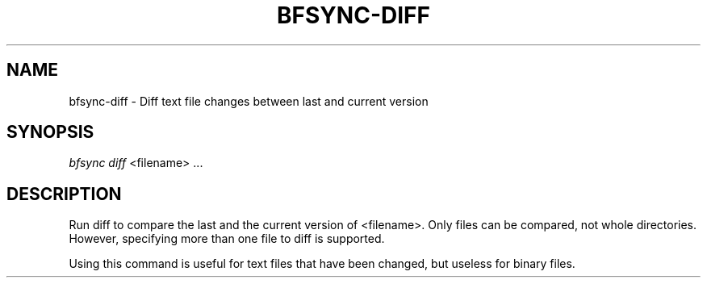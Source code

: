 '\" t
.\"     Title: bfsync-diff
.\"    Author: [FIXME: author] [see http://docbook.sf.net/el/author]
.\" Generator: DocBook XSL Stylesheets v1.79.1 <http://docbook.sf.net/>
.\"      Date: 06/28/2018
.\"    Manual: \ \&
.\"    Source: \ \&
.\"  Language: English
.\"
.TH "BFSYNC\-DIFF" "1" "06/28/2018" "\ \&" "\ \&"
.\" -----------------------------------------------------------------
.\" * Define some portability stuff
.\" -----------------------------------------------------------------
.\" ~~~~~~~~~~~~~~~~~~~~~~~~~~~~~~~~~~~~~~~~~~~~~~~~~~~~~~~~~~~~~~~~~
.\" http://bugs.debian.org/507673
.\" http://lists.gnu.org/archive/html/groff/2009-02/msg00013.html
.\" ~~~~~~~~~~~~~~~~~~~~~~~~~~~~~~~~~~~~~~~~~~~~~~~~~~~~~~~~~~~~~~~~~
.ie \n(.g .ds Aq \(aq
.el       .ds Aq '
.\" -----------------------------------------------------------------
.\" * set default formatting
.\" -----------------------------------------------------------------
.\" disable hyphenation
.nh
.\" disable justification (adjust text to left margin only)
.ad l
.\" -----------------------------------------------------------------
.\" * MAIN CONTENT STARTS HERE *
.\" -----------------------------------------------------------------
.SH "NAME"
bfsync-diff \- Diff text file changes between last and current version
.SH "SYNOPSIS"
.sp
.nf
\fIbfsync diff\fR <filename> \&...
.fi
.SH "DESCRIPTION"
.sp
Run diff to compare the last and the current version of <filename>\&. Only files can be compared, not whole directories\&. However, specifying more than one file to diff is supported\&.
.sp
Using this command is useful for text files that have been changed, but useless for binary files\&.
